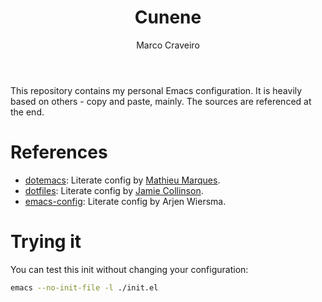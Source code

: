 #+TITLE: Cunene
#+AUTHOR: Marco Craveiro

This repository contains my personal Emacs configuration. It is
heavily based on others - copy and paste, mainly. The sources are
referenced at the end.

* References

- [[https://github.com/angrybacon/dotemacs][dotemacs]]: Literate config by [[https://github.com/angrybacon][Mathieu Marques]].
- [[https://github.com/jamiecollinson/dotfiles][dotfiles]]: Literate config by [[https://github.com/jamiecollinson][Jamie Collinson]].
- [[https://github.com/credmp/emacs-config][emacs-config]]: Literate config by Arjen Wiersma.

* Trying it

You can test this init without changing your configuration:

#+begin_src sh
emacs --no-init-file -l ./init.el
#+end_src
